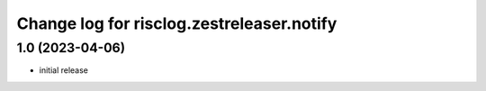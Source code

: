 ==========================================
Change log for risclog.zestreleaser.notify
==========================================


1.0 (2023-04-06)
================

* initial release
